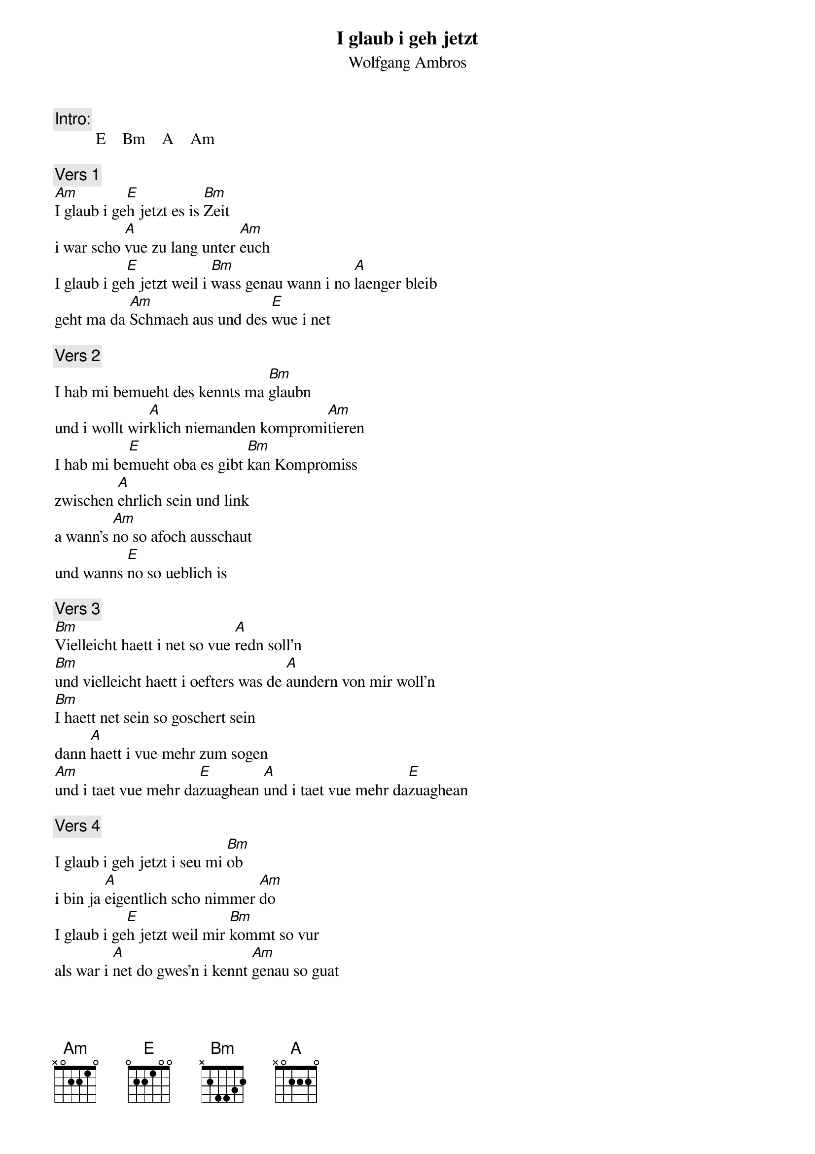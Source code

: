 # From:    Kaempf Michael <Kaempf@p6.gud.siemens.co.at>
{t:I glaub i geh jetzt}
{st:Wolfgang Ambros}

{c:Intro:}
          E    Bm    A    Am

{c:Vers 1}
[Am]I glaub i ge[E]h jetzt es is [Bm]Zeit
i war scho [A]vue zu lang unter [Am]euch
I glaub i ge[E]h jetzt weil i [Bm]wass genau wann i no [A]laenger bleib
geht ma da [Am]Schmaeh aus und des [E]wue i net

{c:Vers 2}
I hab mi bemueht des kennts ma [Bm]glaubn
und i wollt wir[A]klich niemanden kompromi[Am]tieren
I hab mi be[E]mueht oba es gibt [Bm]kan Kompromiss
zwischen [A]ehrlich sein und link
a wann's [Am]no so afoch ausschaut
und wanns [E]no so ueblich is

{c:Vers 3}
[Bm]Vielleicht haett i net so vue [A]redn soll'n
[Bm]und vielleicht haett i oefters was de [A]aundern von mir woll'n
[Bm]I haett net sein so goschert sein
dann [A]haett i vue mehr zum sogen
[Am]und i taet vue mehr da[E]zuaghean [A]und i taet vue mehr da[E]zuaghean

{c:Vers 4}
I glaub i geh jetzt i seu mi [Bm]ob
i bin ja [A]eigentlich scho nimmer [Am]do
I glaub i ge[E]h jetzt weil mir [Bm]kommt so vur
als war i [A]net do gwes'n i kennt [Am]genau so guat
[E]scho ganz wo anders sein
Durt wo [Bm]niemand is der glaubt das er mir mit[A]teilen muass
dass er net auf mi st[Bm]eht und dass es ohne mi gen[A]auso geht
[Am]weil glaubts des [E]wass i net [Am]weil glaubts des [E]wass i net

{c: Outro}
          E    Bm    A    Am    E    Bm    A    Am    E    Am    E
